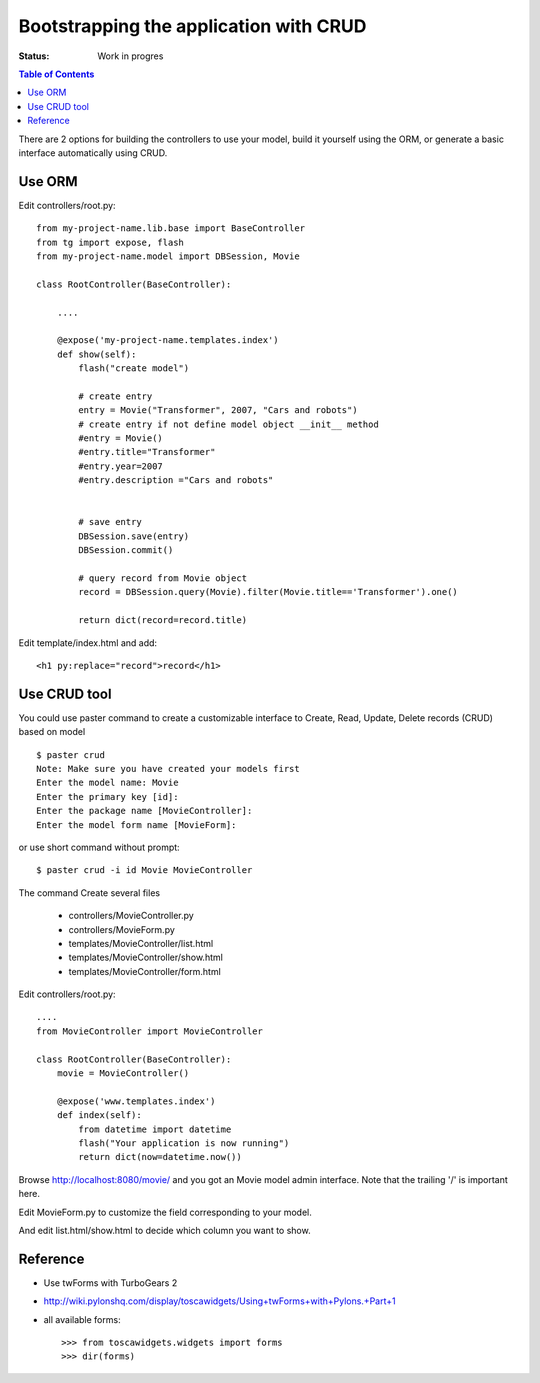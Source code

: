 

Bootstrapping the application with CRUD
========================================

:Status: Work in progres

.. contents:: Table of Contents
    :depth: 2

There are 2 options for building the controllers to use your model, build it yourself using the ORM, or generate a basic interface automatically using CRUD.


Use ORM
---------

Edit controllers/root.py::

  from my-project-name.lib.base import BaseController
  from tg import expose, flash
  from my-project-name.model import DBSession, Movie

  class RootController(BaseController):

      ....

      @expose('my-project-name.templates.index')
      def show(self):
          flash("create model")

          # create entry
          entry = Movie("Transformer", 2007, "Cars and robots")          
          # create entry if not define model object __init__ method
          #entry = Movie()
          #entry.title="Transformer"
          #entry.year=2007
          #entry.description ="Cars and robots"
          

          # save entry
          DBSession.save(entry)
          DBSession.commit()

          # query record from Movie object
          record = DBSession.query(Movie).filter(Movie.title=='Transformer').one()

          return dict(record=record.title)


Edit template/index.html and add::

    <h1 py:replace="record">record</h1>


Use CRUD tool
--------------

You could use paster command to create a customizable interface to Create, Read, Update, Delete records 
(CRUD) based on model ::

  $ paster crud
  Note: Make sure you have created your models first
  Enter the model name: Movie
  Enter the primary key [id]: 
  Enter the package name [MovieController]:
  Enter the model form name [MovieForm]: 

or use short command without prompt::

  $ paster crud -i id Movie MovieController

The command Create several files

 * controllers/MovieController.py
 * controllers/MovieForm.py
 * templates/MovieController/list.html
 * templates/MovieController/show.html
 * templates/MovieController/form.html

Edit controllers/root.py::

  ....
  from MovieController import MovieController

  class RootController(BaseController):
      movie = MovieController()
 
      @expose('www.templates.index')
      def index(self):
          from datetime import datetime
          flash("Your application is now running")
          return dict(now=datetime.now())

Browse http://localhost:8080/movie/ and you got an Movie model admin interface. Note that the trailing '/' is important here.

Edit MovieForm.py to customize the field corresponding to your model. 

And edit list.html/show.html to decide which column you want to show.


Reference
----------

* Use twForms with TurboGears 2
* http://wiki.pylonshq.com/display/toscawidgets/Using+twForms+with+Pylons.+Part+1
* all available forms::

  >>> from toscawidgets.widgets import forms
  >>> dir(forms)



